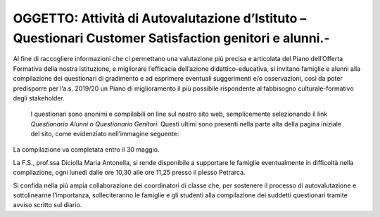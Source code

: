 
.. _h113c35716f6d6d656a21a7a4f27336:

OGGETTO: Attività di Autovalutazione d’Istituto – Questionari Customer Satisfaction genitori e alunni.-
#######################################################################################################

 

Al fine di raccogliere informazioni che ci permettano una valutazione più precisa e articolata del Piano dell’Offerta Formativa della nostra istituzione, e migliorare l’efficacia dell’azione didattico-educativa, si invitano famiglie e alunni alla compilazione dei questionari di gradimento e ad esprimere eventuali suggerimenti e/o osservazioni, così da poter predisporre per l’a.s. 2019/20 un Piano di miglioramento il più possibile rispondente al fabbisogno culturale-formativo degli stakeholder.

 I questionari sono anonimi e compilabili on line sul nostro sito web, semplicemente selezionando il link \ |STYLE0|\  o \ |STYLE1|\ . Questi ultimi sono presenti nella parte alta della pagina iniziale del sito, come evidenziato nell’immagine seguente:

\ |IMG1|\ 

La compilazione va completata entro il 30 maggio.

La F.S., prof.ssa Diciolla Maria Antonella, si rende disponibile a supportare le famiglie eventualmente in difficoltà nella compilazione, ogni lunedì dalle ore 10,30 alle ore 11,25  presso il plesso Petrarca.

Si confida nella più ampia collaborazione dei coordinatori di classe che, per sostenere il processo di autovalutazione e sottolinearne l’importanza, solleciteranno le famiglie e gli studenti alla compilazione dei suddetti questionari tramite avviso scritto sul diario. 


.. bottom of content


.. |STYLE0| replace:: *Questionario Alunni*

.. |STYLE1| replace:: *Questionario Genitori*

.. |IMG1| image:: static/Circolare_questionari_genitori_e_alunni__1.png
   :height: 292 px
   :width: 730 px
